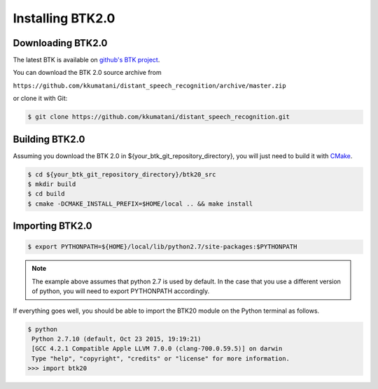 Installing BTK2.0
===========================

Downloading BTK2.0
------------------

The latest BTK is available on `github's BTK project`_.

You can download the BTK 2.0 source archive from

``https://github.com/kkumatani/distant_speech_recognition/archive/master.zip``

or clone it with Git:

.. sourcecode:: bash

    $ git clone https://github.com/kkumatani/distant_speech_recognition.git

Building BTK2.0
---------------
Assuming you download the BTK 2.0 in
${your_btk_git_repository_directory}, you will just need to build it
with `CMake`_.

.. sourcecode:: bash

    $ cd ${your_btk_git_repository_directory}/btk20_src
    $ mkdir build
    $ cd build
    $ cmake -DCMAKE_INSTALL_PREFIX=$HOME/local .. && make install

Importing BTK2.0
----------------

.. sourcecode:: bash

    $ export PYTHONPATH=${HOME}/local/lib/python2.7/site-packages:$PYTHONPATH

.. note::
       The example above assumes that python 2.7 is used by default. In the
       case that you use a different version of python, you will need
       to export PYTHONPATH accordingly.


If everything goes well, you should be able to import the BTK20 module on the Python terminal as follows. 

.. sourcecode:: bash

    $ python
     Python 2.7.10 (default, Oct 23 2015, 19:19:21)
     [GCC 4.2.1 Compatible Apple LLVM 7.0.0 (clang-700.0.59.5)] on darwin
     Type "help", "copyright", "credits" or "license" for more information.
    >>> import btk20

.. _github's BTK project: https://github.com/kkumatani/distant_speech_recognition
.. _CMake: https://cmake.org/
